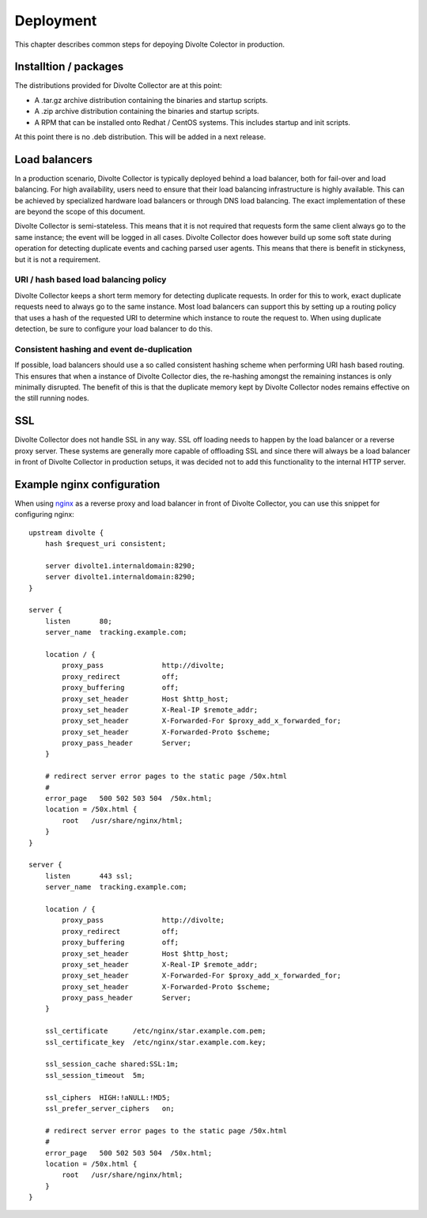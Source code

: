 **********
Deployment
**********
This chapter describes common steps for depoying Divolte Colector in production.

Installtion / packages
======================
The distributions provided for Divolte Collector are at this point:

- A .tar.gz archive distribution containing the binaries and startup scripts.
- A .zip archive distribution containing the binaries and startup scripts.
- A RPM that can be installed onto Redhat / CentOS systems. This includes startup and init scripts.

At this point there is no .deb distribution. This will be added in a next release.

Load balancers
==============
In a production scenario, Divolte Collector is typically deployed behind a load balancer, both for fail-over and load balancing. For high availability, users need to ensure that their load balancing infrastructure is highly available. This can be achieved by specialized hardware load balancers or through DNS load balancing. The exact implementation of these are beyond the scope of this document.

Divolte Collector is semi-stateless. This means that it is not required that requests form the same client always go to the same instance; the event will be logged in all cases. Divolte Collector does however build up some soft state during operation for detecting duplicate events and caching parsed user agents. This means that there is benefit in stickyness, but it is not a requirement.

URI / hash based load balancing policy
--------------------------------------
Divolte Collector keeps a short term memory for detecting duplicate requests. In order for this to work, exact duplicate requests need to always go to the same instance. Most load balancers can support this by setting up a routing policy that uses a hash of the requested URI to determine which instance to route the request to. When using duplicate detection, be sure to configure your load balancer to do this.

Consistent hashing and event de-duplication
-------------------------------------------
If possible, load balancers should use a so called consistent hashing scheme when performing URI hash based routing. This ensures that when a instance of Divolte Collector dies, the re-hashing amongst the remaining instances is only minimally disrupted. The benefit of this is that the duplicate memory kept by Divolte Collector nodes remains effective on the still running nodes.

SSL
===
Divolte Collector does not handle SSL in any way. SSL off loading needs to happen by the load balancer or a reverse proxy server. These systems are generally more capable of offloading SSL and since there will always be a load balancer in front of Divolte Collector in production setups, it was decided not to add this functionality to the internal HTTP server.

Example nginx configuration
===========================
When using `nginx <http://nginx.org/>`_ as a reverse proxy and load balancer in front of Divolte Collector, you can use this snippet for configuring nginx::

  upstream divolte {
      hash $request_uri consistent; 

      server divolte1.internaldomain:8290;
      server divolte1.internaldomain:8290;
  }

  server {
      listen       80;
      server_name  tracking.example.com;

      location / {
          proxy_pass              http://divolte;
          proxy_redirect          off;
          proxy_buffering         off;
          proxy_set_header        Host $http_host;
          proxy_set_header        X-Real-IP $remote_addr;
          proxy_set_header        X-Forwarded-For $proxy_add_x_forwarded_for;
          proxy_set_header        X-Forwarded-Proto $scheme;
          proxy_pass_header       Server;
      }

      # redirect server error pages to the static page /50x.html
      #
      error_page   500 502 503 504  /50x.html;
      location = /50x.html {
          root   /usr/share/nginx/html;
      }
  }

  server {
      listen       443 ssl;
      server_name  tracking.example.com;

      location / {
          proxy_pass              http://divolte;
          proxy_redirect          off;
          proxy_buffering         off;
          proxy_set_header        Host $http_host;
          proxy_set_header        X-Real-IP $remote_addr;
          proxy_set_header        X-Forwarded-For $proxy_add_x_forwarded_for;
          proxy_set_header        X-Forwarded-Proto $scheme;
          proxy_pass_header       Server;
      }

      ssl_certificate      /etc/nginx/star.example.com.pem;
      ssl_certificate_key  /etc/nginx/star.example.com.key;

      ssl_session_cache shared:SSL:1m;
      ssl_session_timeout  5m;

      ssl_ciphers  HIGH:!aNULL:!MD5;
      ssl_prefer_server_ciphers   on;

      # redirect server error pages to the static page /50x.html
      #
      error_page   500 502 503 504  /50x.html;
      location = /50x.html {
          root   /usr/share/nginx/html;
      }
  }
